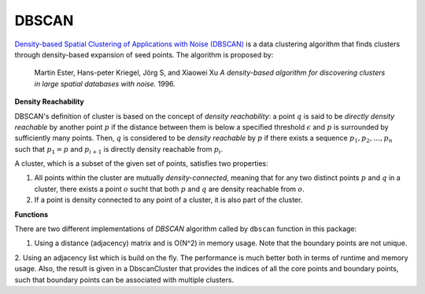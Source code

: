 DBSCAN
=========

`Density-based Spatial Clustering of Applications with Noise (DBSCAN) <http://en.wikipedia.org/wiki/DBSCAN>`_ is a data clustering algorithm that finds clusters through density-based expansion of seed points. The algorithm is proposed by:

    Martin Ester, Hans-peter Kriegel, Jörg S, and Xiaowei Xu
    *A density-based algorithm for discovering clusters in large spatial databases with noise.*
    1996.

**Density Reachability**

DBSCAN's definition of cluster is based on the concept of *density reachability*: a point :math:`q` is said to be *directly density reachable* by another point :math:`p` if the distance between them is below a specified threshold :math:`\epsilon` and :math:`p` is surrounded by sufficiently many points. Then, :math:`q` is considered to be *density reachable* by :math:`p` if there exists a sequence :math:`p_1, p_2, \ldots, p_n` such that :math:`p_1 = p` and :math:`p_{i+1}` is directly density reachable from :math:`p_i`.

A cluster, which is a subset of the given set of points, satisfies two properties:

1. All points within the cluster are mutually *density-connected*, meaning that for any two distinct points :math:`p` and :math:`q` in a cluster, there exists a point :math:`o` sucht that both :math:`p` and :math:`q` are density reachable from :math:`o`.

2. If a point is density connected to any point of a cluster, it is also part of the cluster.

**Functions**

There are two different implementations of *DBSCAN* algorithm called by ``dbscan`` function in this package:

1. Using a distance (adjacency) matrix and is O(N^2) in memory usage. Note that the boundary points are not unique.

.. function:: dbscan(D, eps, minpts)

    Perform DBSCAN algorithm based on a given distance matrix.

    :param D: The pairwise distance matrix. ``D[i,j]`` is the distance between points ``i`` and ``j``.
    :param eps: The radius of a neighborhood.
    :param minpts: The minimum number of neighboring points (including self) to qualify a point as a density point.

    The algorithm returns an instance of ``DbscanResult``, defined as below:

    .. code-block:: julia

        type DbscanResult <: ClusteringResult
            seeds::Vector{Int}          # starting points of clusters, size (k,)
            assignments::Vector{Int}    # assignments, size (n,)
            counts::Vector{Int}         # number of points in each cluster, size (k,)
        end

2. Using an adjacency list which is build on the fly. The performance is much better both in terms of runtime and memory usage.
Also, the result is given in a DbscanCluster that provides the indices of all the core points and boundary points, such that boundary points can be associated with multiple clusters.

.. function:: dbscan(points, radius, leafsize=20, min_neighbors=1, min_cluster_size=1)

    Perform DBSCAN algorithm based on a collection of points.

    :param points: matrix of points (column based)
    :param radius: The radius of a neighborhood.
    :param leafsize: number of points binned in each leaf node in the `KDTree`
    :param min_neighbors: minimum number of neighbors to be a core point
    :param min_cluster_size: minimum number of points to be a valid cluster

    The algorithm returns an instance of ``DbscanCluster``, defined as below:

    .. code-block:: julia

    immutable DbscanCluster <: ClusteringResult
        size::Int                      # number of points in cluster
        core_indices::Vector{Int}      # core points indices
        boundary_indices::Vector{Int}  # boundary points indices
    end
